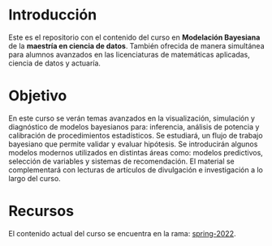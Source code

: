 * Introducción

Este es el repositorio con el contenido del curso en *Modelación Bayesiana* de la
*maestría en ciencia de datos*. También ofrecida de manera simultánea para alumnos
avanzados en las licenciaturas de matemáticas aplicadas, ciencia de datos y
actuaría.

* Objetivo

En este curso se verán temas avanzados en la visualización, simulación y
diagnóstico de modelos bayesianos para: inferencia, análisis de potencia y
calibración de procedimientos estadísticos. Se estudiará, un flujo de trabajo
bayesiano que permite validar y evaluar hipótesis. Se introducirán algunos
modelos modernos utilizados en distintas áreas como: modelos predictivos,
selección de variables y sistemas de recomendación. El material se complementará
con lecturas de artículos de divulgación e investigación a lo largo del curso.

* Recursos

El contenido actual del curso se encuentra en la rama: [[https://github.com/ITAM-DS/modelacion-bayesiana/tree/spring-2022][spring-2022]].



